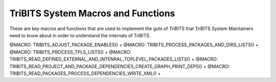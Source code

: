 .. WARNING: The file TribitsSystemMacroFunctionDoc.rst is autogenerated from
.. the file TribitsSystemMacroFunctionDocTemplate.rst in the script
.. generate-dev-guide.sh.  Only the file
.. TribitsSystemMacroFunctionDocTemplate.rst should be directly modified!

TriBITS System Macros and Functions
-----------------------------------

These are key macros and functions that are used to implement the guts of
TriBITS that TriBITS System Maintainers need to know about in order to
understand the internals of TriBITS.

@MACRO:    TRIBITS_ADJUST_PACKAGE_ENABLES() +
@MACRO:    TRIBITS_PROCESS_PACKAGES_AND_DIRS_LISTS() +
@MACRO:    TRIBITS_PROCESS_TPLS_LISTS() +
@MACRO:    TRIBITS_READ_DEFINED_EXTERNAL_AND_INTENRAL_TOPLEVEL_PACKAGES_LISTS() +
@MACRO:    TRIBITS_READ_PROJECT_AND_PACKAGE_DEPENDENCIES_CREATE_GRAPH_PRINT_DEPS() +
@MACRO:    TRIBITS_READ_PACKAGES_PROCESS_DEPENDENCIES_WRITE_XML() +
